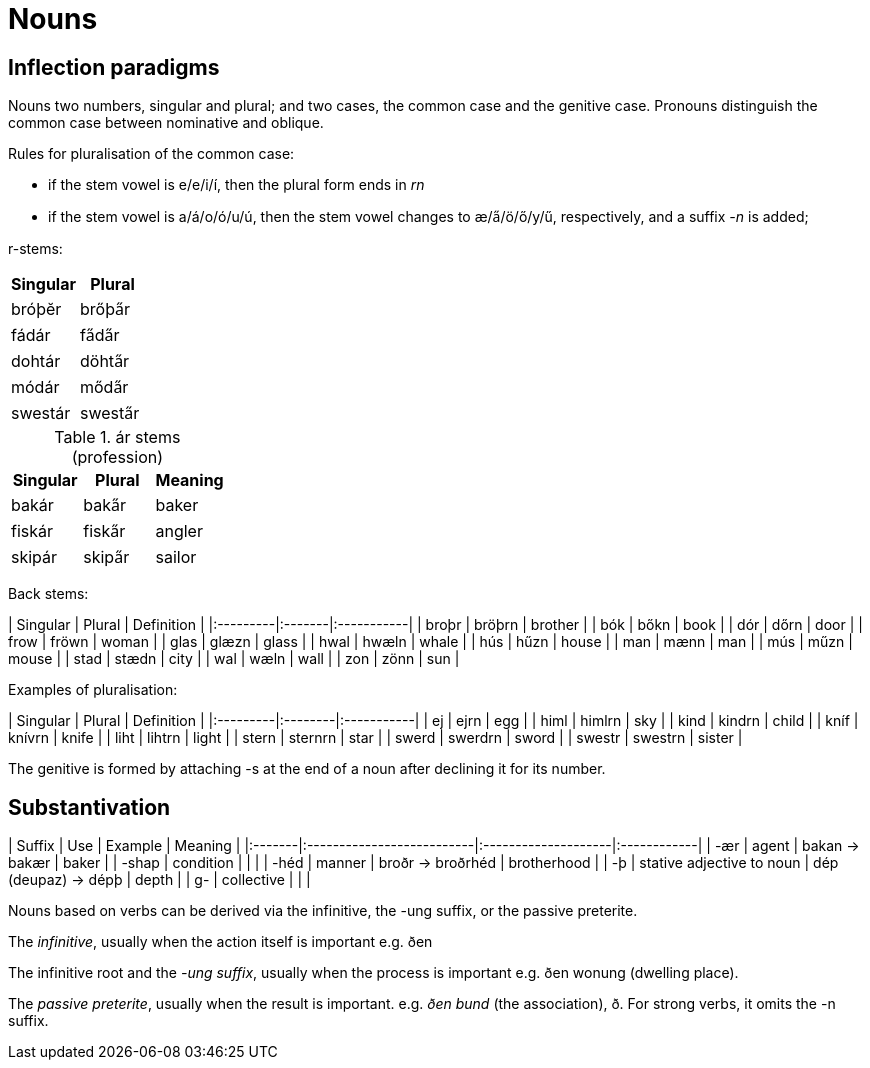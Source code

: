 # Nouns

## Inflection paradigms

Nouns two numbers, singular and plural; and two cases, the common case and the genitive case. Pronouns distinguish the common case between nominative and oblique.

Rules for pluralisation of the common case:

- if the stem vowel is e/e/i/í, then the plural form ends in _rn_
- if the stem vowel is a/á/o/ó/u/ú, then the stem vowel changes to æ/a̋/ö/ő/y/ű, respectively, and a suffix _-n_ is added;

r-stems:

|===
| Singular | Plural

| bróþĕr | brőþa̋r
| fádár | fa̋da̋r
| dohtár | döhta̋r
| módár | mőda̋r
| swestár | swesta̋r |
|===

.ár stems (profession)
|===
| Singular | Plural | Meaning

| bakár | baka̋r | baker
| fiskár | fiska̋r | angler
| skipár | skipa̋r | sailor
|===

Back stems:

| Singular | Plural | Definition |
|:---------|:-------|:-----------|
| broþr    | bröþrn | brother    |
| bók      | bőkn   | book       |
| dór      | dőrn   | door       |
| frow     | fröwn  | woman      |
| glas     | glæzn  | glass      |
| hwal     | hwæln  | whale      |
| hús      | hűzn   | house      |
| man      | mænn   | man        |
| mús      | műzn   | mouse      |
| stad     | stædn  | city       |
| wal      | wæln   | wall       |
| zon      | zönn   | sun        |

Examples of pluralisation:

| Singular | Plural  | Definition |
|:---------|:--------|:-----------|
| ej       | ejrn    | egg        |
| himl     | himlrn  | sky        |
| kind     | kindrn  | child      |
| kníf     | knívrn  | knife      |
| liht     | lihtrn  | light      |
| stern    | sternrn | star       |
| swerd    | swerdrn | sword      |
| swestr   | swestrn | sister     |

The genitive is formed by attaching -s at the end of a noun after declining it for its number.

## Substantivation

| Suffix | Use                       | Example             | Meaning     |
|:-------|:--------------------------|:--------------------|:------------|
| -ær    | agent                     | bakan → bakær       | baker       |
| -shap  | condition                 |                     |             |
| -héd   | manner                    | broðr → broðrhéd    | brotherhood |
| -þ     | stative adjective to noun | dép (deupaz) → dépþ | depth       |
| g-     | collective                |                     |             |

Nouns based on verbs can be derived via the infinitive, the -ung suffix, or the passive preterite.

The __infinitive__, usually when the action itself is important e.g. ðen

The infinitive root and the __-ung suffix__, usually when the process is important e.g. ðen wonung (dwelling place).

The __passive preterite__, usually when the result is important. e.g. _ðen bund_ (the association), ð. For strong verbs, it omits the -n suffix.
